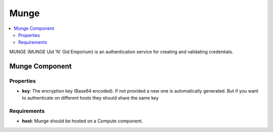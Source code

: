 .. _munge_section:

*****
Munge
*****

.. contents::
    :local:
    :depth: 3

MUNGE (MUNGE Uid 'N' Gid Emporium) is an authentication service for creating and validating credentials.

Munge Component
---------------

Properties
^^^^^^^^^^

- **key**: The encryption key (Base64 encoded). If not provided a new one is automatically generated. But if you want to authenticate
  on different hosts they should share the same key

Requirements
^^^^^^^^^^^^

- **host**: Munge should be hosted on a Compute component.


